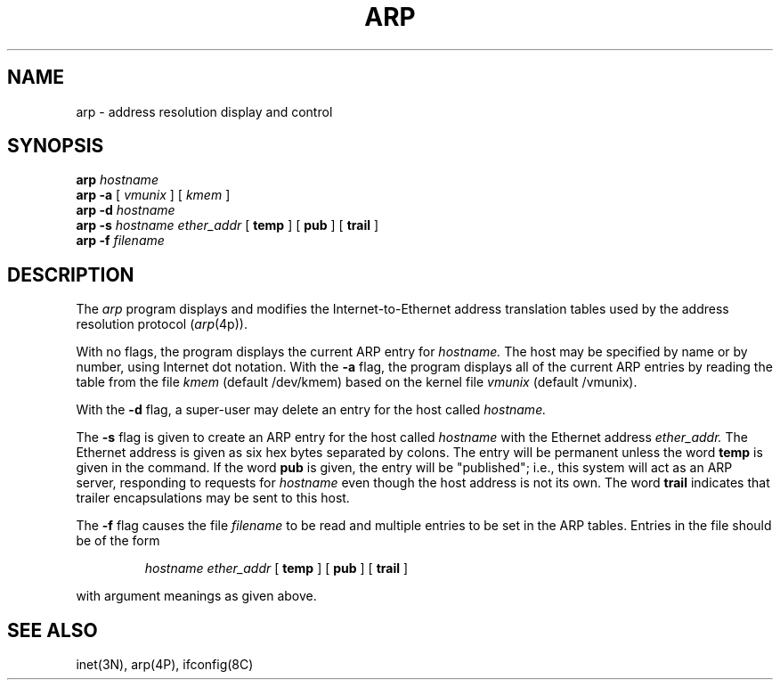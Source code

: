 .\" Copyright (c) 1985 Regents of the University of California.
.\" All rights reserved.  The Berkeley software License Agreement
.\" specifies the terms and conditions for redistribution.
.\"
.\"	@(#)arp.8	6.2 (Berkeley) 5/20/86
.\"
.TH ARP 8C "May 20, 1986"
.UC 6
.SH NAME
arp \- address resolution display and control
.SH SYNOPSIS
.B arp
.I hostname
.br
.B arp -a
[
.I vmunix
] [
.I kmem
]
.br
.B arp -d
.I hostname
.br
.B arp -s
.I hostname ether_addr
[
.B temp
] [
.B pub
] [
.B trail
]
.br
.B arp -f
.I filename
.SH DESCRIPTION
The
.I arp
program displays and modifies the Internet-to-Ethernet address translation
tables used by the address resolution protocol
.RI ( arp (4p)).
.LP
With no flags, the program displays the current ARP entry for
.I hostname.
The host may be specified by name or by number,
using Internet dot notation.
With the
.B -a
flag, the program displays all of the current ARP entries by reading the table
from the file
.I kmem
(default /dev/kmem) based on the kernel file 
.I vmunix 
(default /vmunix).
.LP
With the
.B -d
flag, a super-user may delete an entry for the host called
.I hostname.
.LP
The
.B -s
flag is given to create an ARP entry for the host called
.I hostname
with the Ethernet address 
.I ether_addr.
The Ethernet address is given as six hex bytes separated by colons.
The entry will be permanent unless the word
.B temp
is given in the command. 
If the word
.B pub
is given, the entry will be "published"; i.e., this system will
act as an ARP server,
responding to requests for 
.I hostname
even though the host address is not its own.
The word
.B trail
indicates that trailer encapsulations may be sent to this host.
.LP
The 
.B -f
flag causes the file
.I filename
to be read and multiple entries to be set in the ARP tables.  Entries
in the file should be of the form
.IP
.I hostname ether_addr
[
.B temp
] [
.B pub
] [
.B trail
]
.LP
with argument meanings as given above.
.SH "SEE ALSO"
inet(3N), arp(4P), ifconfig(8C)
